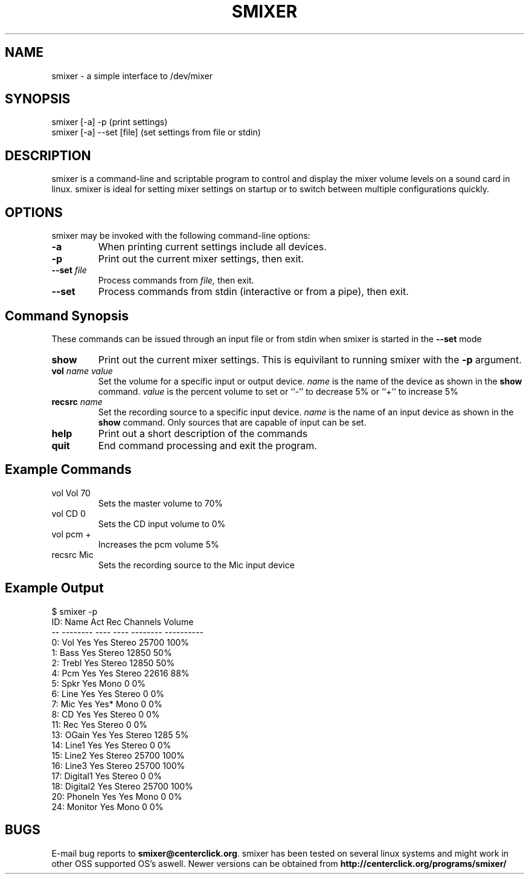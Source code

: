 .\"
.\" smixer.1 - a simple interface to /dev/mixer
.\"
.\" Copyright (C) 2000 David Johnson
.\"
.\" This program is free software; you can redistribute it and/or modify
.\" it under the terms of the GNU General Public License as published by
.\" the Free Software Foundation; either version 2, or (at your option)
.\" any later version.
.\"
.\" This program is distributed in the hope that it will be useful,
.\" but WITHOUT ANY WARRANTY; without even the implied warranty of
.\" MERCHANTABILITY or FITNESS FOR A PARTICULAR PURPOSE.  See the
.\" GNU General Public License for more details.
.\"
.\" You should have received a copy of the GNU General Public License
.\" along with this program; if not, write to the Free Software
.\" Foundation, 59 Temple Place - Suite 330, Boston, MA 02111-1307, USA. */
.TH SMIXER 1 "v1.0.3 - 2003-06-09" "smixer"
.SH NAME
smixer \- a simple interface to /dev/mixer
.SH SYNOPSIS
.nf
smixer [-a] -p           (print settings)
smixer [-a] --set [file] (set settings from file or stdin)
.fi
.SH DESCRIPTION
smixer is a command-line and scriptable program to control and display
the mixer volume levels on a sound card in linux. smixer is ideal
for setting mixer settings on startup or to switch between multiple
configurations quickly.
.SH OPTIONS
smixer may be invoked with the following command-line options:
.TP
.B -a
When printing current settings include all devices.
.TP
.B -p
Print out the current mixer settings, then exit.
.TP
.B --set \fIfile\fP
Process commands from
.I file,
then exit.
.TP
.B --set
Process commands from stdin (interactive or from a pipe), then exit.
.PP

.SH
Command Synopsis
These commands can be issued through an input file or from stdin when smixer is started in the
.B --set
mode

.TP
.B show
Print out the current mixer settings.  This is equivilant to running 
smixer with the 
.B -p
argument.

.TP
.B vol \fIname\fP \fIvalue\fP
Set the volume for a specific input or output device.
.I name
is the name of the device as shown in the
.B show
command.
.I value
is the percent volume to set or ``-'' to decrease 5% or ``+'' to increase
5%

.TP
.B recsrc \fIname\fP
Set the recording source to a specific input device.
.I name
is the name of an input device as shown in the
.B show
command.  Only sources that are capable of input can be set.

.TP
.B help
Print out a short description of the commands

.TP
.B quit
End command processing and exit the program.

.SH
Example Commands

.TP
vol Vol 70
Sets the master volume to 70%
.TP
vol CD 0
Sets the CD input volume to 0%
.TP
vol pcm +
Increases the pcm volume 5%
.TP
recsrc Mic
Sets the recording source to the Mic input device

.SH
Example Output

.PP
 $ smixer -p
 ID: Name       Act  Rec  Channels     Volume
 --  --------   ---- ---- -------- ----------
  0: Vol        Yes  Yes  Stereo   25700 100%
  1: Bass       Yes       Stereo   12850  50%
  2: Trebl      Yes       Stereo   12850  50%
  4: Pcm        Yes  Yes  Stereo   22616  88%
  5: Spkr       Yes       Mono         0   0%
  6: Line       Yes  Yes  Stereo       0   0%
  7: Mic        Yes  Yes* Mono         0   0%
  8: CD         Yes  Yes  Stereo       0   0%
 11: Rec        Yes       Stereo       0   0%
 13: OGain      Yes  Yes  Stereo    1285   5%
 14: Line1      Yes  Yes  Stereo       0   0%
 15: Line2      Yes       Stereo   25700 100%
 16: Line3      Yes       Stereo   25700 100%
 17: Digital1   Yes       Stereo       0   0%
 18: Digital2   Yes       Stereo   25700 100%
 20: PhoneIn    Yes  Yes  Mono         0   0%
 24: Monitor         Yes  Mono         0   0%


.SH
BUGS
.PP
E-mail bug reports to
.BR smixer@centerclick.org .
smixer has been tested on several linux systems and might work
in other OSS supported OS's aswell. Newer versions can be obtained from
.BR http://centerclick.org/programs/smixer/
